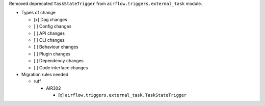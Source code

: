 Removed deprecated ``TaskStateTrigger`` from ``airflow.triggers.external_task`` module.

* Types of change

  * [x] Dag changes
  * [ ] Config changes
  * [ ] API changes
  * [ ] CLI changes
  * [ ] Behaviour changes
  * [ ] Plugin changes
  * [ ] Dependency changes
  * [ ] Code interface changes

* Migration rules needed

  * ruff

    * AIR302

      * [x] ``airflow.triggers.external_task.TaskStateTrigger``
